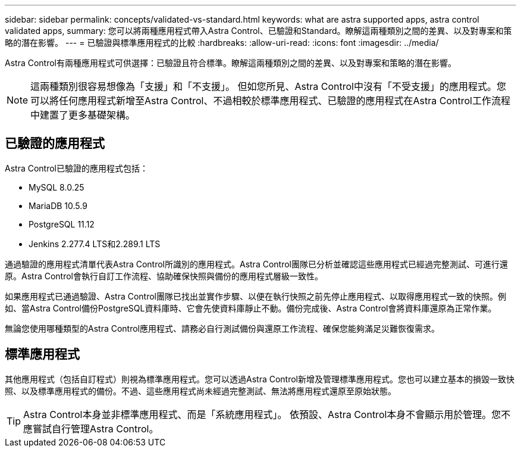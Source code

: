 ---
sidebar: sidebar 
permalink: concepts/validated-vs-standard.html 
keywords: what are astra supported apps, astra control validated apps, 
summary: 您可以將兩種應用程式帶入Astra Control、已驗證和Standard。瞭解這兩種類別之間的差異、以及對專案和策略的潛在影響。 
---
= 已驗證與標準應用程式的比較
:hardbreaks:
:allow-uri-read: 
:icons: font
:imagesdir: ../media/


Astra Control有兩種應用程式可供選擇：已驗證且符合標準。瞭解這兩種類別之間的差異、以及對專案和策略的潛在影響。


NOTE: 這兩種類別很容易想像為「支援」和「不支援」。 但如您所見、Astra Control中沒有「不受支援」的應用程式。您可以將任何應用程式新增至Astra Control、不過相較於標準應用程式、已驗證的應用程式在Astra Control工作流程中建置了更多基礎架構。



== 已驗證的應用程式

Astra Control已驗證的應用程式包括：

* MySQL 8.0.25
* MariaDB 10.5.9
* PostgreSQL 11.12
* Jenkins 2.277.4 LTS和2.289.1 LTS


通過驗證的應用程式清單代表Astra Control所識別的應用程式。Astra Control團隊已分析並確認這些應用程式已經過完整測試、可進行還原。Astra Control會執行自訂工作流程、協助確保快照與備份的應用程式層級一致性。

如果應用程式已通過驗證、Astra Control團隊已找出並實作步驟、以便在執行快照之前先停止應用程式、以取得應用程式一致的快照。例如、當Astra Control備份PostgreSQL資料庫時、它會先使資料庫靜止不動。備份完成後、Astra Control會將資料庫還原為正常作業。

無論您使用哪種類型的Astra Control應用程式、請務必自行測試備份與還原工作流程、確保您能夠滿足災難恢復需求。



== 標準應用程式

其他應用程式（包括自訂程式）則視為標準應用程式。您可以透過Astra Control新增及管理標準應用程式。您也可以建立基本的損毀一致快照、以及標準應用程式的備份。不過、這些應用程式尚未經過完整測試、無法將應用程式還原至原始狀態。


TIP: Astra Control本身並非標準應用程式、而是「系統應用程式」。 依預設、Astra Control本身不會顯示用於管理。您不應嘗試自行管理Astra Control。

